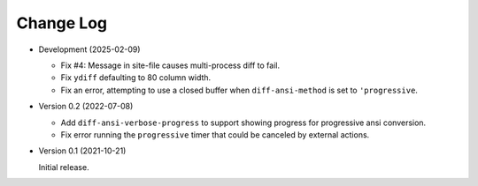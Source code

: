 
##########
Change Log
##########

- Development (2025-02-09)

  - Fix #4: Message in site-file causes multi-process diff to fail.
  - Fix ``ydiff`` defaulting to 80 column width.
  - Fix an error, attempting to use a closed buffer when ``diff-ansi-method`` is set to ``'progressive``.

- Version 0.2 (2022-07-08)

  - Add ``diff-ansi-verbose-progress`` to support showing progress for progressive ansi conversion.
  - Fix error running the ``progressive`` timer that could be canceled by external actions.

- Version 0.1 (2021-10-21)

  Initial release.
